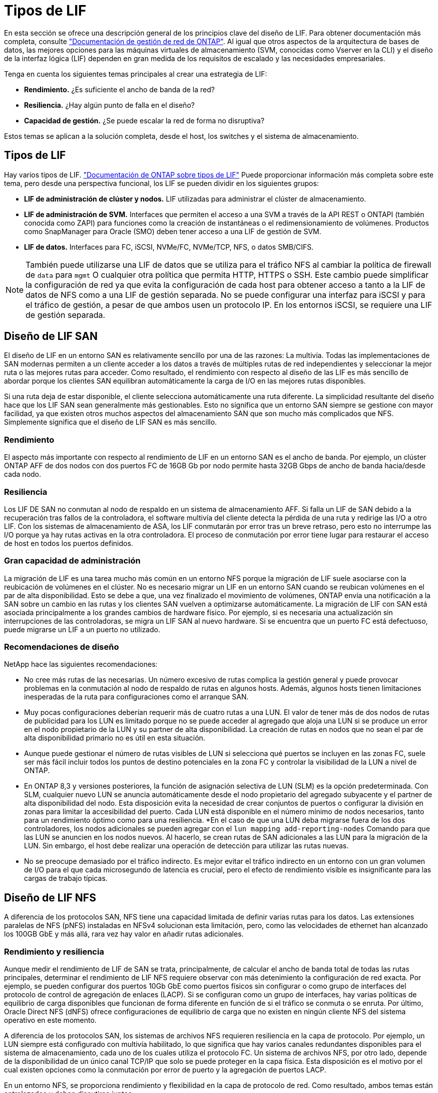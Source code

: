 = Tipos de LIF
:allow-uri-read: 


En esta sección se ofrece una descripción general de los principios clave del diseño de LIF. Para obtener documentación más completa, consulte link:https://docs.netapp.com/us-en/ontap/network-management/index.html["Documentación de gestión de red de ONTAP"]. Al igual que otros aspectos de la arquitectura de bases de datos, las mejores opciones para las máquinas virtuales de almacenamiento (SVM, conocidas como Vserver en la CLI) y el diseño de la interfaz lógica (LIF) dependen en gran medida de los requisitos de escalado y las necesidades empresariales.

Tenga en cuenta los siguientes temas principales al crear una estrategia de LIF:

* *Rendimiento.* ¿Es suficiente el ancho de banda de la red?
* *Resiliencia.* ¿Hay algún punto de falla en el diseño?
* *Capacidad de gestión.* ¿Se puede escalar la red de forma no disruptiva?


Estos temas se aplican a la solución completa, desde el host, los switches y el sistema de almacenamiento.



== Tipos de LIF

Hay varios tipos de LIF. link:https://docs.netapp.com/us-en/ontap/networking/lif_compatibility_with_port_types.html["Documentación de ONTAP sobre tipos de LIF"] Puede proporcionar información más completa sobre este tema, pero desde una perspectiva funcional, los LIF se pueden dividir en los siguientes grupos:

* *LIF de administración de clúster y nodos.* LIF utilizadas para administrar el clúster de almacenamiento.
* *LIF de administración de SVM.* Interfaces que permiten el acceso a una SVM a través de la API REST o ONTAPI (también conocida como ZAPI) para funciones como la creación de instantáneas o el redimensionamiento de volúmenes. Productos como SnapManager para Oracle (SMO) deben tener acceso a una LIF de gestión de SVM.
* *LIF de datos.* Interfaces para FC, iSCSI, NVMe/FC, NVMe/TCP, NFS, o datos SMB/CIFS.



NOTE: También puede utilizarse una LIF de datos que se utiliza para el tráfico NFS al cambiar la política de firewall de `data` para `mgmt` O cualquier otra política que permita HTTP, HTTPS o SSH. Este cambio puede simplificar la configuración de red ya que evita la configuración de cada host para obtener acceso a tanto a la LIF de datos de NFS como a una LIF de gestión separada. No se puede configurar una interfaz para iSCSI y para el tráfico de gestión, a pesar de que ambos usen un protocolo IP. En los entornos iSCSI, se requiere una LIF de gestión separada.



== Diseño de LIF SAN

El diseño de LIF en un entorno SAN es relativamente sencillo por una de las razones: La multivía. Todas las implementaciones de SAN modernas permiten a un cliente acceder a los datos a través de múltiples rutas de red independientes y seleccionar la mejor ruta o las mejores rutas para acceder. Como resultado, el rendimiento con respecto al diseño de las LIF es más sencillo de abordar porque los clientes SAN equilibran automáticamente la carga de I/O en las mejores rutas disponibles.

Si una ruta deja de estar disponible, el cliente selecciona automáticamente una ruta diferente. La simplicidad resultante del diseño hace que los LIF SAN sean generalmente más gestionables. Esto no significa que un entorno SAN siempre se gestione con mayor facilidad, ya que existen otros muchos aspectos del almacenamiento SAN que son mucho más complicados que NFS. Simplemente significa que el diseño de LIF SAN es más sencillo.



=== Rendimiento

El aspecto más importante con respecto al rendimiento de LIF en un entorno SAN es el ancho de banda. Por ejemplo, un clúster ONTAP AFF de dos nodos con dos puertos FC de 16GB Gb por nodo permite hasta 32GB Gbps de ancho de banda hacia/desde cada nodo.



=== Resiliencia

Los LIF DE SAN no conmutan al nodo de respaldo en un sistema de almacenamiento AFF. Si falla un LIF de SAN debido a la recuperación tras fallos de la controladora, el software multivía del cliente detecta la pérdida de una ruta y redirige las I/O a otro LIF. Con los sistemas de almacenamiento de ASA, los LIF conmutarán por error tras un breve retraso, pero esto no interrumpe las I/O porque ya hay rutas activas en la otra controladora. El proceso de conmutación por error tiene lugar para restaurar el acceso de host en todos los puertos definidos.



=== Gran capacidad de administración

La migración de LIF es una tarea mucho más común en un entorno NFS porque la migración de LIF suele asociarse con la reubicación de volúmenes en el clúster. No es necesario migrar un LIF en un entorno SAN cuando se reubican volúmenes en el par de alta disponibilidad. Esto se debe a que, una vez finalizado el movimiento de volúmenes, ONTAP envía una notificación a la SAN sobre un cambio en las rutas y los clientes SAN vuelven a optimizarse automáticamente. La migración de LIF con SAN está asociada principalmente a los grandes cambios de hardware físico. Por ejemplo, si es necesaria una actualización sin interrupciones de las controladoras, se migra un LIF SAN al nuevo hardware. Si se encuentra que un puerto FC está defectuoso, puede migrarse un LIF a un puerto no utilizado.



=== Recomendaciones de diseño

NetApp hace las siguientes recomendaciones:

* No cree más rutas de las necesarias. Un número excesivo de rutas complica la gestión general y puede provocar problemas en la conmutación al nodo de respaldo de rutas en algunos hosts. Además, algunos hosts tienen limitaciones inesperadas de la ruta para configuraciones como el arranque SAN.
* Muy pocas configuraciones deberían requerir más de cuatro rutas a una LUN. El valor de tener más de dos nodos de rutas de publicidad para los LUN es limitado porque no se puede acceder al agregado que aloja una LUN si se produce un error en el nodo propietario de la LUN y su partner de alta disponibilidad. La creación de rutas en nodos que no sean el par de alta disponibilidad primario no es útil en esta situación.
* Aunque puede gestionar el número de rutas visibles de LUN si selecciona qué puertos se incluyen en las zonas FC, suele ser más fácil incluir todos los puntos de destino potenciales en la zona FC y controlar la visibilidad de la LUN a nivel de ONTAP.
* En ONTAP 8,3 y versiones posteriores, la función de asignación selectiva de LUN (SLM) es la opción predeterminada. Con SLM, cualquier nuevo LUN se anuncia automáticamente desde el nodo propietario del agregado subyacente y el partner de alta disponibilidad del nodo. Esta disposición evita la necesidad de crear conjuntos de puertos o configurar la división en zonas para limitar la accesibilidad del puerto. Cada LUN está disponible en el número mínimo de nodos necesarios, tanto para un rendimiento óptimo como para una resiliencia.
*En el caso de que una LUN deba migrarse fuera de los dos controladores, los nodos adicionales se pueden agregar con el `lun mapping add-reporting-nodes` Comando para que las LUN se anuncien en los nodos nuevos. Al hacerlo, se crean rutas de SAN adicionales a las LUN para la migración de la LUN. Sin embargo, el host debe realizar una operación de detección para utilizar las rutas nuevas.
* No se preocupe demasiado por el tráfico indirecto. Es mejor evitar el tráfico indirecto en un entorno con un gran volumen de I/O para el que cada microsegundo de latencia es crucial, pero el efecto de rendimiento visible es insignificante para las cargas de trabajo típicas.




== Diseño de LIF NFS

A diferencia de los protocolos SAN, NFS tiene una capacidad limitada de definir varias rutas para los datos. Las extensiones paralelas de NFS (pNFS) instaladas en NFSv4 solucionan esta limitación, pero, como las velocidades de ethernet han alcanzado los 100GB GbE y más allá, rara vez hay valor en añadir rutas adicionales.



=== Rendimiento y resiliencia

Aunque medir el rendimiento de LIF de SAN se trata, principalmente, de calcular el ancho de banda total de todas las rutas principales, determinar el rendimiento de LIF NFS requiere observar con más detenimiento la configuración de red exacta. Por ejemplo, se pueden configurar dos puertos 10Gb GbE como puertos físicos sin configurar o como grupo de interfaces del protocolo de control de agregación de enlaces (LACP). Si se configuran como un grupo de interfaces, hay varias políticas de equilibrio de carga disponibles que funcionan de forma diferente en función de si el tráfico se conmuta o se enruta. Por último, Oracle Direct NFS (dNFS) ofrece configuraciones de equilibrio de carga que no existen en ningún cliente NFS del sistema operativo en este momento.

A diferencia de los protocolos SAN, los sistemas de archivos NFS requieren resiliencia en la capa de protocolo. Por ejemplo, un LUN siempre está configurado con multivía habilitado, lo que significa que hay varios canales redundantes disponibles para el sistema de almacenamiento, cada uno de los cuales utiliza el protocolo FC. Un sistema de archivos NFS, por otro lado, depende de la disponibilidad de un único canal TCP/IP que solo se puede proteger en la capa física. Esta disposición es el motivo por el cual existen opciones como la conmutación por error de puerto y la agregación de puertos LACP.

En un entorno NFS, se proporciona rendimiento y flexibilidad en la capa de protocolo de red. Como resultado, ambos temas están entrelazados y deben discutirse juntos.



==== Enlace las LIF a grupos de puertos

Para enlazar una LIF a un grupo de puertos, asocie la dirección IP de LIF con un grupo de puertos físicos. El principal método para añadir puertos físicos juntos es LACP. La funcionalidad de tolerancia a fallos de LACP es bastante sencilla; cada puerto de un grupo de LACP se supervisa y se elimina del grupo de puertos en caso de que se produzca un funcionamiento incorrecto. No obstante, existen muchos conceptos erróneos sobre cómo funciona LACP con respecto al rendimiento:

* LACP no requiere que la configuración del switch coincida con el extremo. Por ejemplo, ONTAP puede configurarse con balanceo de carga basado en IP, mientras que un switch puede utilizar balanceo de carga basado en MAC.
* Cada punto final que utiliza una conexión LACP puede elegir de forma independiente el puerto de transmisión de paquetes, pero no puede elegir el puerto utilizado para la recepción. Esto significa que el tráfico de ONTAP a un destino en particular está vinculado a un puerto en particular, y el tráfico de retorno podría llegar a una interfaz diferente. Sin embargo, esto no causa problemas.
* LACP no distribuye el tráfico de manera uniforme en todo momento. En un entorno de gran tamaño con muchos clientes NFS, el resultado suele utilizarse incluso en todos los puertos de una agregación de LACP. Sin embargo, cualquier sistema de archivos NFS en el entorno está limitado al ancho de banda de un solo puerto, no a toda la agregación.
* Si bien las políticas LACP de robin-robin están disponibles en ONTAP, estas políticas no abordan la conexión desde un switch a un host. Por ejemplo, una configuración con un tronco LACP de cuatro puertos en un host y un tronco LACP de cuatro puertos en ONTAP solo puede leer un sistema de archivos utilizando un único puerto. Aunque ONTAP puede transmitir datos a través de los cuatro puertos, actualmente no hay tecnologías de switches disponibles que se envíen del switch al host a través de los cuatro puertos. Solo se utiliza uno.


El enfoque más común en entornos de mayor tamaño que consisten en muchos hosts de base de datos es crear un agregado LACP de un número adecuado de interfaces 10Gb (o más rápidas) mediante el equilibrio de carga de IP. Este enfoque permite a ONTAP ofrecer un uso uniforme de todos los puertos, siempre y cuando existan suficientes clientes. El equilibrio de carga se desglosa cuando hay menos clientes en la configuración porque la conexión troncal LACP no redistribuye la carga de forma dinámica.

Cuando se establece una conexión, el tráfico en una dirección determinada se coloca en un solo puerto. Por ejemplo, una base de datos que realiza una exploración de tabla completa en un sistema de archivos NFS conectado a través de un tronco LACP de cuatro puertos lee los datos aunque solo una tarjeta de interfaz de red (NIC). Si sólo hay tres servidores de base de datos en un entorno de este tipo, es posible que los tres estén leyendo desde el mismo puerto, mientras que los otros tres puertos estén inactivos.



==== Enlazar LIF a puertos físicos

La vinculación de una LIF a un puerto físico provoca un control más granular sobre la configuración de red, ya que una dirección IP determinada en un sistema ONTAP solo está asociada con un puerto de red a la vez. A continuación, la resiliencia se lleva a cabo mediante la configuración de grupos de conmutación al respaldo y las políticas de conmutación por error.



==== Políticas de conmutación por error y grupos de conmutación por error

El comportamiento de las LIF durante la interrupción de la red está controlado por las políticas de conmutación por error y los grupos de recuperación tras fallos. Las opciones de configuración han cambiado con las distintas versiones de ONTAP. Consulte la link:https://docs.netapp.com/us-en/ontap/networking/configure_failover_groups_and_policies_for_lifs_overview.html["Documentación de gestión de redes de ONTAP para políticas y grupos de conmutación por error"] Para obtener detalles específicos de la versión de ONTAP que se va a poner en marcha.

ONTAP 8,3 y superiores permiten la gestión de recuperación tras fallos de LIF en función de dominios de retransmisión. Por lo tanto, un administrador puede definir todos los puertos que tienen acceso a una subred determinada y permitir que ONTAP seleccione una LIF de conmutación al nodo de respaldo adecuada. Algunos clientes pueden utilizar este enfoque, pero tiene limitaciones en un entorno de red de almacenamiento de alta velocidad debido a la falta de previsibilidad. Por ejemplo, un entorno puede incluir ambos puertos 1GB para acceso rutinario al sistema de archivos y puertos 10Gb para las operaciones de I/O del archivo de datos Si ambos tipos de puertos existen en el mismo dominio de retransmisión, la conmutación por error de LIF puede provocar que se muevan las operaciones de I/O del archivo de datos de un puerto 10Gb a un puerto 1GB.

En resumen, tenga en cuenta las siguientes prácticas:

. Configure un grupo de failover como definido por el usuario.
. Rellenar el grupo de recuperación tras fallos con puertos en el controlador asociado de recuperación tras fallos de almacenamiento (SFO) de modo que los LIF sigan a los agregados durante una conmutación al nodo de respaldo de almacenamiento. Esto evita la creación de tráfico indirecto.
. Utilice puertos de conmutación por error con las características de rendimiento correspondientes a la LIF original. Por ejemplo, un LIF en un único puerto físico 10Gb debería incluir un grupo de conmutación por error con un único puerto 10Gb. Un LIF LACP de cuatro puertos debe conmutar por error a otro LIF LACP de cuatro puertos. Estos puertos serían un subconjunto de los puertos definidos en el dominio de retransmisión.
. Establezca la política de recuperación tras fallos únicamente en SFO-partner. Al hacerlo, se asegura de que el LIF siga al agregado durante la recuperación tras fallos.




==== Reversión automática

Ajuste la `auto-revert` parámetro como desee. La mayoría de los clientes prefieren establecer este parámetro en `true` Para que la LIF vuelva a su puerto de inicio. Sin embargo, en algunos casos, los clientes han establecido esto en 'false' para que se pueda investigar una conmutación por error inesperada antes de devolver una LIF a su puerto de origen.



==== Proporción de LIF a volumen

Un concepto erróneo común es que debe haber una relación de 1:1 GbE entre los volúmenes y los LIF de NFS. Aunque esta configuración es necesaria para mover un volumen a cualquier punto de un clúster mientras no se crea tráfico de interconexión adicional, no es categóricamente un requisito. Hay que tener en cuenta el tráfico entre clústeres, pero la mera presencia del tráfico entre clústeres no crea problemas. Muchas de las pruebas de rendimiento publicadas creadas para ONTAP incluyen I/O predominantemente indirectas

Por ejemplo, un proyecto de base de datos que contiene una cantidad relativamente pequeña de bases de datos críticas para el rendimiento que solo requerían un total de 40 volúmenes podría justificar un volumen de 1:1 GB para la estrategia LIF, una disposición que requeriría 40 direcciones IP. Posteriormente, cualquier volumen se podría mover a cualquier parte del clúster junto con la LIF asociada; el tráfico siempre sería directo, minimizando todas las fuentes de latencia incluso a niveles de microsegundos.

Como ejemplo por contador, un entorno alojado de gran tamaño se podría gestionar más fácilmente con una relación de 1:1:1 entre clientes y las LIF. Con el tiempo, es posible que se deba migrar un volumen a un nodo diferente, lo cual provocaría cierto tráfico indirecto. Sin embargo, el efecto de rendimiento debe ser indetectable a menos que los puertos de red en el conmutador de interconexión estén saturados. Si hay algún problema, se puede establecer un nuevo LIF en nodos adicionales y el host puede actualizarse en la siguiente ventana de mantenimiento para eliminar el tráfico indirecto de la configuración.
